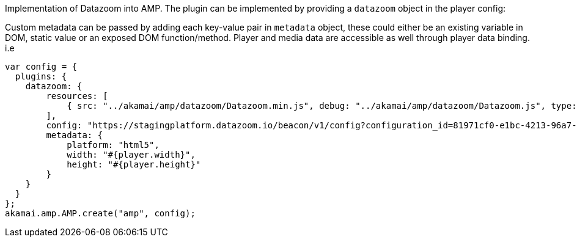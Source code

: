 Implementation of Datazoom into AMP. The plugin can be implemented by providing a `datazoom` object in the player config:

Custom metadata can be passed by adding each key-value pair in `metadata` object, these could either be an existing variable in DOM, static value or an exposed DOM function/method. Player and media data are accessible as well through player data binding. i.e

[source, javascript]
----
var config = {
  plugins: {
    datazoom: {
        resources: [
            { src: "../akamai/amp/datazoom/Datazoom.min.js", debug: "../akamai/amp/datazoom/Datazoom.js", type: "text/javascript" }
        ],
        config: "https://stagingplatform.datazoom.io/beacon/v1/config?configuration_id=81971cf0-e1bc-4213-96a7-2ceac3f9dcb7",
        metadata: {
            platform: "html5",
            width: "#{player.width}",
            height: "#{player.height}"
        }
    }
  }
};
akamai.amp.AMP.create("amp", config);
----
